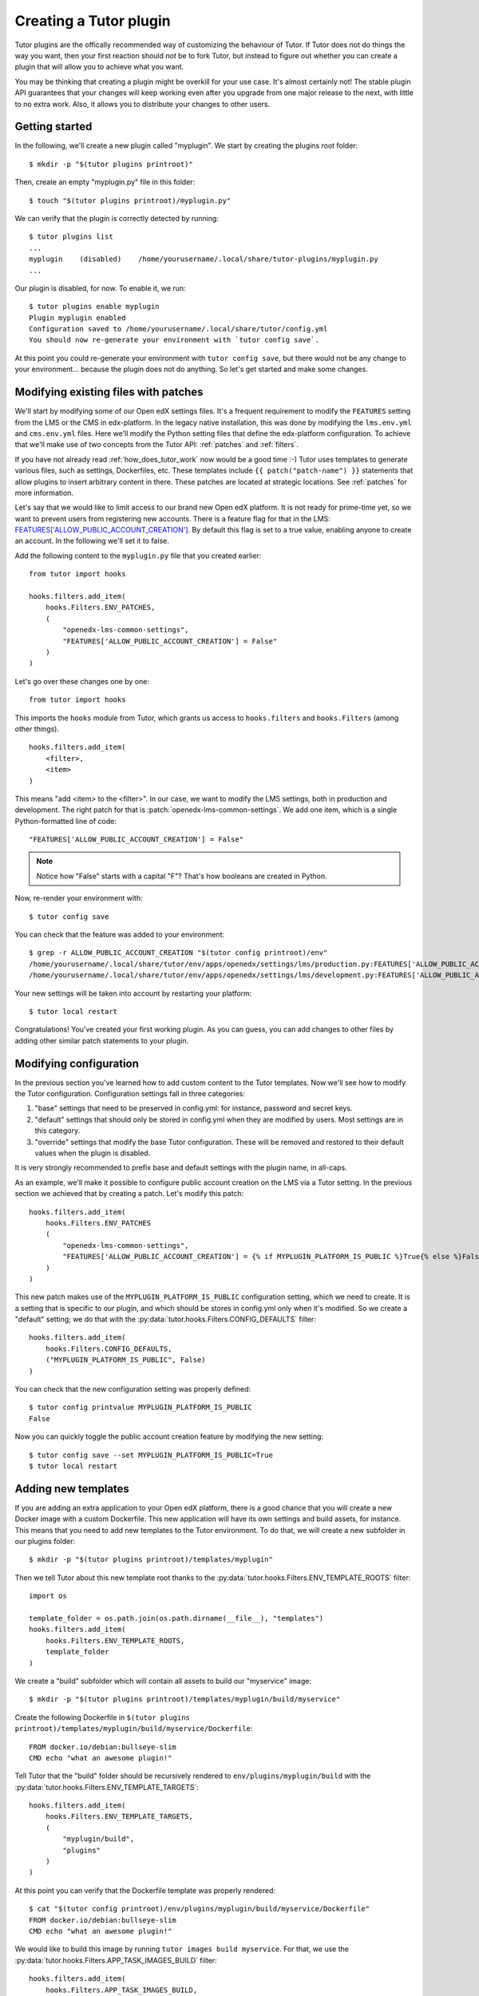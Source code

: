 .. _plugin_development_tutorial:

=======================
Creating a Tutor plugin
=======================

Tutor plugins are the offically recommended way of customizing the behaviour of Tutor. If Tutor does not do things the way you want, then your first reaction should *not* be to fork Tutor, but instead to figure out whether you can create a plugin that will allow you to achieve what you want.

You may be thinking that creating a plugin might be overkill for your use case. It's almost certainly not! The stable plugin API guarantees that your changes will keep working even after you upgrade from one major release to the next, with little to no extra work. Also, it allows you to distribute your changes to other users.

Getting started
===============

In the following, we'll create a new plugin called "myplugin". We start by creating the plugins root folder::

    $ mkdir -p "$(tutor plugins printroot)"

Then, create an empty "myplugin.py" file in this folder::

    $ touch "$(tutor plugins printroot)/myplugin.py"

We can verify that the plugin is correctly detected by running::

    $ tutor plugins list
    ...
    myplugin    (disabled)    /home/yourusername/.local/share/tutor-plugins/myplugin.py
    ...

Our plugin is disabled, for now. To enable it, we run::

    $ tutor plugins enable myplugin
    Plugin myplugin enabled
    Configuration saved to /home/yourusername/.local/share/tutor/config.yml
    You should now re-generate your environment with `tutor config save`.

At this point you could re-generate your environment with ``tutor config save``, but there would not be any change to your environment... because the plugin does not do anything. So let's get started and make some changes.

Modifying existing files with patches
=====================================

We'll start by modifying some of our Open edX settings files. It's a frequent requirement to modify the ``FEATURES`` setting from the LMS or the CMS in edx-platform. In the legacy native installation, this was done by modifying the ``lms.env.yml`` and ``cms.env.yml`` files. Here we'll modify the Python setting files that define the edx-platform configuration. To achieve that we'll make use of two concepts from the Tutor API: :ref:`patches` and :ref:`filters`.

If you have not already read :ref:`how_does_tutor_work` now would be a good time :-) Tutor uses templates to generate various files, such as settings, Dockerfiles, etc. These templates include ``{{ patch("patch-name") }}`` statements that allow plugins to insert arbitrary content in there. These patches are located at strategic locations. See :ref:`patches` for more information.

Let's say that we would like to limit access to our brand new Open edX platform. It is not ready for prime-time yet, so we want to prevent users from registering new accounts. There is a feature flag for that in the LMS: `FEATURES['ALLOW_PUBLIC_ACCOUNT_CREATION'] <https://edx.readthedocs.io/projects/edx-platform-technical/en/latest/featuretoggles.html#featuretoggle-FEATURES['ALLOW_PUBLIC_ACCOUNT_CREATION']>`__. By default this flag is set to a true value, enabling anyone to create an account. In the following we'll set it to false.

Add the following content to the ``myplugin.py`` file that you created earlier::

    from tutor import hooks

    hooks.filters.add_item(
        hooks.Filters.ENV_PATCHES,
        (
            "openedx-lms-common-settings",
            "FEATURES['ALLOW_PUBLIC_ACCOUNT_CREATION'] = False"
        )
    )

Let's go over these changes one by one::

    from tutor import hooks

This imports the ``hooks`` module from Tutor, which grants us access to ``hooks.filters`` and ``hooks.Filters`` (among other things).

::

    hooks.filters.add_item(
        <filter>,
        <item>
    )

This means "add <item> to the <filter>". In our case, we want to modify the LMS settings, both in production and development. The right patch for that is :patch:`openedx-lms-common-settings`. We add one item, which is a single Python-formatted line of code::

    "FEATURES['ALLOW_PUBLIC_ACCOUNT_CREATION'] = False"

.. note:: Notice how "False" starts with a capital "F"? That's how booleans are created in Python.

Now, re-render your environment with::

    $ tutor config save

You can check that the feature was added to your environment::

    $ grep -r ALLOW_PUBLIC_ACCOUNT_CREATION "$(tutor config printroot)/env"
    /home/yourusername/.local/share/tutor/env/apps/openedx/settings/lms/production.py:FEATURES['ALLOW_PUBLIC_ACCOUNT_CREATION'] = False
    /home/yourusername/.local/share/tutor/env/apps/openedx/settings/lms/development.py:FEATURES['ALLOW_PUBLIC_ACCOUNT_CREATION'] = False

Your new settings will be taken into account by restarting your platform::

    $ tutor local restart

Congratulations! You've created your first working plugin. As you can guess, you can add changes to other files by adding other similar patch statements to your plugin.

Modifying configuration
=======================

In the previous section you've learned how to add custom content to the Tutor templates. Now we'll see how to modify the Tutor configuration. Configuration settings fall in three categories:

1. "base" settings that need to be preserved in config.yml: for instance, password and secret keys.
2. "default" settings that should only be stored in config.yml when they are modified by users. Most settings are in this category.
3. "override" settings that modify the base Tutor configuration. These will be removed and restored to their default values when the plugin is disabled.

It is very strongly recommended to prefix base and default settings with the plugin name, in all-caps.

As an example, we'll make it possible to configure public account creation on the LMS via a Tutor setting. In the previous section we achieved that by creating a patch. Let's modify this patch::

    hooks.filters.add_item(
        hooks.Filters.ENV_PATCHES
        (
            "openedx-lms-common-settings",
            "FEATURES['ALLOW_PUBLIC_ACCOUNT_CREATION'] = {% if MYPLUGIN_PLATFORM_IS_PUBLIC %}True{% else %}False{% endif %}",
        )
    )

This new patch makes use of the ``MYPLUGIN_PLATFORM_IS_PUBLIC`` configuration setting, which we need to create. It is a setting that is specific to our plugin, and which should be stores in config.yml only when it's modified. So we create a "default" setting; we do that with the :py:data:`tutor.hooks.Filters.CONFIG_DEFAULTS` filter::

    hooks.filters.add_item(
        hooks.Filters.CONFIG_DEFAULTS,
        ("MYPLUGIN_PLATFORM_IS_PUBLIC", False)
    )

You can check that the new configuration setting was properly defined::

    $ tutor config printvalue MYPLUGIN_PLATFORM_IS_PUBLIC
    False

Now you can quickly toggle the public account creation feature by modifying the new setting::

    $ tutor config save --set MYPLUGIN_PLATFORM_IS_PUBLIC=True
    $ tutor local restart


Adding new templates
====================

If you are adding an extra application to your Open edX platform, there is a good chance that you will create a new Docker image with a custom Dockerfile. This new application will have its own settings and build assets, for instance. This means that you need to add new templates to the Tutor environment. To do that, we will create a new subfolder in our plugins folder::

    $ mkdir -p "$(tutor plugins printroot)/templates/myplugin"

Then we tell Tutor about this new template root thanks to the :py:data:`tutor.hooks.Filters.ENV_TEMPLATE_ROOTS` filter::

    import os

    template_folder = os.path.join(os.path.dirname(__file__), "templates")
    hooks.filters.add_item(
        hooks.Filters.ENV_TEMPLATE_ROOTS,
        template_folder
    )

We create a "build" subfolder which will contain all assets to build our "myservice" image::

    $ mkdir -p "$(tutor plugins printroot)/templates/myplugin/build/myservice"

Create the following Dockerfile in ``$(tutor plugins printroot)/templates/myplugin/build/myservice/Dockerfile``::

    FROM docker.io/debian:bullseye-slim
    CMD echo "what an awesome plugin!"

Tell Tutor that the "build" folder should be recursively rendered to ``env/plugins/myplugin/build`` with the :py:data:`tutor.hooks.Filters.ENV_TEMPLATE_TARGETS`::

    hooks.filters.add_item(
        hooks.Filters.ENV_TEMPLATE_TARGETS,
        (
            "myplugin/build",
            "plugins"
        )
    )

At this point you can verify that the Dockerfile template was properly rendered::

    $ cat "$(tutor config printroot)/env/plugins/myplugin/build/myservice/Dockerfile"
    FROM docker.io/debian:bullseye-slim
    CMD echo "what an awesome plugin!"

We would like to build this image by running ``tutor images build myservice``. For that, we use the :py:data:`tutor.hooks.Filters.APP_TASK_IMAGES_BUILD` filter::

    hooks.filters.add_item(
        hooks.Filters.APP_TASK_IMAGES_BUILD,
        (
            "myservice", # same name that will be passed to the `build` command
            ("plugins", "myplugin", "build", "myservice"), # path to the Dockerfile folder
            "myservice:latest", # Docker image tag
            (), # custom build arguments that will be passed to the `docker build` command
        )
    )

You can now build your image::

    $ tutor images build myservice
    Building image myservice:latest
    docker build -t myservice:latest /home/yourusername/.local/share/tutor/env/plugins/myplugin/build/myservice
    ...
    Successfully tagged myservice:latest

Similarly, to push/pull your image to/from a Docker registry, implement the :py:data:`tutor.hooks.Filters.APP_TASK_IMAGES_PUSH` and :py:data:`tutor.hooks.Filters.APP_TASK_IMAGES_PULL` filters::

    hooks.filters.add_item(
        hooks.Filters.APP_TASK_IMAGES_PUSH,
        (
            "myservice",
            "myservice:latest",
        )
    )
    hooks.filters.add_item(
        hooks.Filters.APP_TASK_IMAGES_PULL,
        (
            "myservice",
            "myservice:latest",
        )
    )

You can now run::

    $ tutor images push myservice
    $ tutor images pull myservice

The "myservice" container can be automatically run in local installations by implementing the :patch:`local-docker-compose-services` patch::

    hooks.filters.add_item(
        hooks.Filters.ENV_PATCH,
        (
            "local-docker-compose-services",
            """
    myservice:
        image: myservice:latest
    """
        )
    )

You can now run the "myservice" container which will execute the ``CMD`` statement we wrote in the Dockerfile::

    $ tutor config save && tutor local run myservice
    ...
    Creating tutor_local_myservice_run ... done
    what an awesome plugin!

Declaring initialisation tasks
==============================

Services often need to run specific tasks before they can be started. For instance, the LMS and the CMS need to apply database migrations. These commands are written in shell scripts that are executed whenever we run ``quickstart``. We call these scripts "init tasks". To add a new local init task, we must first add the corresponding service to the ``docker-compose-jobs.yml`` file by implementing the :patch:`local-docker-compose-jobs-services` patch::

    hooks.filters.add_item(
        hooks.Filters.ENV_PATCHES,
        (
            "local-docker-compose-jobs-services",
            """
    myservice-job:
        image: myservice:latest
    """,
        )
    )

The patch above defined the "myservice-job" container which will run our initialisation task. Make sure that it is applied by updating your environment::

    $ tutor config save

Next, we create the folder which will contain our init task script::

    $ mkdir "$(tutor plugins printroot)/templates/myplugin/tasks"

Edit ``$(tutor plugins printroot)/templates/myplugin/tasks/init.sh``::

    echo "++++++ initialising my plugin..."
    echo "++++++ done!"

Add our init task script to the :py:data:`tutor.hooks.Filters.APP_TASK_INIT` filter::

    hooks.filters.add_item(
        hooks.Filters.APP_TASK_INIT,
        ("myservice", ("myplugin", "tasks", "init.sh")),
    )

Run this initialisation task with::

    $ tutor local init --limit=myplugin
    ...
    Running init task: myplugin/tasks/init.sh
    ...
    Creating tutor_local_myservice-job_run ... done
    ++++++ initialising my plugin...
    ++++++ done!
    All services initialised.

Distributing plugins as Python packages
=======================================

Storing plugins as simple Python modules has the merit of simplicity, but it makes it more difficult to distribute them, either to other users or to remote servers. When your plugin grows more complex, it is recommended to migrate it to a Python package. You should create a package using the `plugin cookiecutter <https://github.com/overhangio/cookiecutter-tutor-plugin>`__. Packages are automatically detected as plugins thanks to the "tutor.plugin.v1alpha" `entry point <https://setuptools.pypa.io/en/latest/userguide/entry_point.html#advertising-behavior>`__. The modules indicated by this entry point will be automatically imported when the plugins are enabled. See the cookiecutter project `README <https://github.com/overhangio/cookiecutter-tutor-plugin/blob/master/README.rst>`__ for more information.
